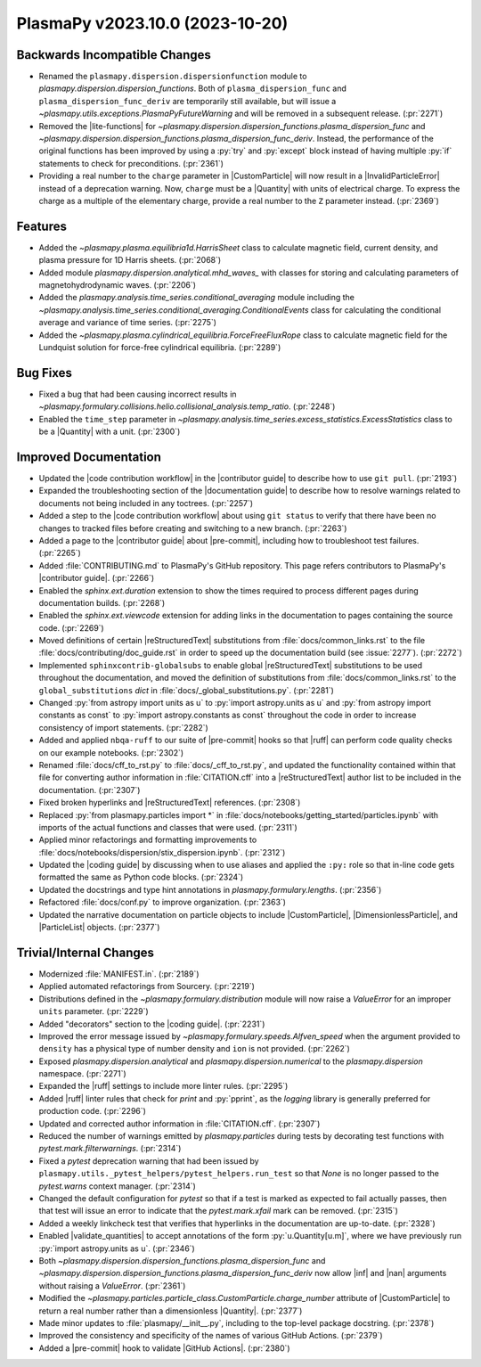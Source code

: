 PlasmaPy v2023.10.0 (2023-10-20)
================================

Backwards Incompatible Changes
------------------------------

- Renamed the ``plasmapy.dispersion.dispersionfunction`` module to
  `plasmapy.dispersion.dispersion_functions`. Both of
  ``plasma_dispersion_func`` and ``plasma_dispersion_func_deriv`` are
  temporarily still available, but will issue a
  `~plasmapy.utils.exceptions.PlasmaPyFutureWarning` and will be
  removed in a subsequent release. (:pr:`2271`)
- Removed the |lite-functions| for
  `~plasmapy.dispersion.dispersion_functions.plasma_dispersion_func`
  and
  `~plasmapy.dispersion.dispersion_functions.plasma_dispersion_func_deriv`.
  Instead, the performance of the original functions has been improved
  by using a :py:`try` and :py:`except` block instead of having
  multiple :py:`if` statements to check for
  preconditions. (:pr:`2361`)
- Providing a real number to the ``charge`` parameter in
  |CustomParticle| will now result in a |InvalidParticleError| instead
  of a deprecation warning.  Now, ``charge`` must be a |Quantity| with
  units of electrical charge. To express the charge as a multiple of
  the elementary charge, provide a real number to the ``Z`` parameter
  instead. (:pr:`2369`)


Features
--------

- Added the `~plasmapy.plasma.equilibria1d.HarrisSheet` class to
  calculate magnetic field, current density, and plasma pressure for
  1D Harris sheets.  (:pr:`2068`)
- Added module `plasmapy.dispersion.analytical.mhd_waves_` with
  classes for storing and calculating parameters of
  magnetohydrodynamic waves. (:pr:`2206`)
- Added the `plasmapy.analysis.time_series.conditional_averaging`
  module including the
  `~plasmapy.analysis.time_series.conditional_averaging.ConditionalEvents`
  class for calculating the conditional average and variance of time
  series.  (:pr:`2275`)
- Added the
  `~plasmapy.plasma.cylindrical_equilibria.ForceFreeFluxRope` class to
  calculate magnetic field for the Lundquist solution for force-free
  cylindrical equilibria. (:pr:`2289`)


Bug Fixes
---------

- Fixed a bug that had been causing incorrect results in
  `~plasmapy.formulary.collisions.helio.collisional_analysis.temp_ratio`.
  (:pr:`2248`)
- Enabled the ``time_step`` parameter in
  `~plasmapy.analysis.time_series.excess_statistics.ExcessStatistics`
  class to be a |Quantity| with a unit. (:pr:`2300`)


Improved Documentation
----------------------

- Updated the |code contribution workflow| in the |contributor guide|
  to describe how to use ``git pull``. (:pr:`2193`)
- Expanded the troubleshooting section of the |documentation guide| to
  describe how to resolve warnings related to documents not being
  included in any toctrees. (:pr:`2257`)
- Added a step to the |code contribution workflow| about using ``git
  status`` to verify that there have been no changes to tracked files
  before creating and switching to a new branch. (:pr:`2263`)
- Added a page to the |contributor guide| about |pre-commit|,
  including how to troubleshoot test failures. (:pr:`2265`)
- Added :file:`CONTRIBUTING.md` to PlasmaPy's GitHub repository.  This
  page refers contributors to PlasmaPy's |contributor guide|. (:pr:`2266`)
- Enabled the `sphinx.ext.duration` extension to show the times
  required to process different pages during documentation
  builds. (:pr:`2268`)
- Enabled the `sphinx.ext.viewcode` extension for adding links in the
  documentation to pages containing the source code. (:pr:`2269`)
- Moved definitions of certain |reStructuredText| substitutions from
  :file:`docs/common_links.rst` to the file
  :file:`docs/contributing/doc_guide.rst` in order to speed up the
  documentation build (see :issue:`2277`\ ). (:pr:`2272`)
- Implemented ``sphinxcontrib-globalsubs`` to enable global
  |reStructuredText| substitutions to be used throughout the
  documentation, and moved the definition of substitutions from
  :file:`docs/common_links.rst` to the ``global_substitutions`` `dict`
  in :file:`docs/_global_substitutions.py`. (:pr:`2281`)
- Changed :py:`from astropy import units as u` to
  :py:`import astropy.units as u` and
  :py:`from astropy import constants as const` to
  :py:`import astropy.constants as const` throughout the code in order
  to increase consistency of import statements. (:pr:`2282`)
- Added and applied ``nbqa-ruff`` to our suite of |pre-commit| hooks
  so that |ruff| can perform code quality checks on our example
  notebooks.  (:pr:`2302`)
- Renamed :file:`docs/cff_to_rst.py` to :file:`docs/_cff_to_rst.py`,
  and updated the functionality contained within that file for
  converting author information in :file:`CITATION.cff` into a
  |reStructuredText| author list to be included in the
  documentation. (:pr:`2307`)
- Fixed broken hyperlinks and |reStructuredText| references. (:pr:`2308`)
- Replaced :py:`from plasmapy.particles import *` in
  :file:`docs/notebooks/getting_started/particles.ipynb` with imports
  of the actual functions and classes that were used. (:pr:`2311`)
- Applied minor refactorings and formatting improvements to
  :file:`docs/notebooks/dispersion/stix_dispersion.ipynb`. (:pr:`2312`)
- Updated the |coding guide| by discussing when to use aliases and
  applied the ``:py:`` role so that in-line code gets formatted the
  same as Python code blocks. (:pr:`2324`)
- Updated the docstrings and type hint annotations in
  `plasmapy.formulary.lengths`. (:pr:`2356`)
- Refactored :file:`docs/conf.py` to improve organization. (:pr:`2363`)
- Updated the narrative documentation on particle objects to include
  |CustomParticle|, |DimensionlessParticle|, and |ParticleList|
  objects. (:pr:`2377`)


Trivial/Internal Changes
------------------------

- Modernized :file:`MANIFEST.in`. (:pr:`2189`)
- Applied automated refactorings from Sourcery. (:pr:`2219`)
- Distributions defined in the `~plasmapy.formulary.distribution`
  module will now raise a `ValueError` for an improper ``units``
  parameter.  (:pr:`2229`)
- Added "decorators" section to the |coding guide|. (:pr:`2231`)
- Improved the error message issued by
  `~plasmapy.formulary.speeds.Alfven_speed` when the argument provided
  to ``density`` has a physical type of number density and ``ion`` is
  not provided. (:pr:`2262`)
- Exposed `plasmapy.dispersion.analytical` and
  `plasmapy.dispersion.numerical` to the `plasmapy.dispersion`
  namespace. (:pr:`2271`)
- Expanded the |ruff| settings to include more linter rules. (:pr:`2295`)
- Added |ruff| linter rules that check for `print` and :py:`pprint`, as
  the `logging` library is generally preferred for production code.
  (:pr:`2296`)
- Updated and corrected author information in :file:`CITATION.cff`.
  (:pr:`2307`)
- Reduced the number of warnings emitted by `plasmapy.particles`
  during tests by decorating test functions with
  `pytest.mark.filterwarnings`.  (:pr:`2314`)
- Fixed a `pytest` deprecation warning that had been issued by
  ``plasmapy.utils._pytest_helpers/pytest_helpers.run_test`` so that
  `None` is no longer passed to the `pytest.warns` context
  manager. (:pr:`2314`)
- Changed the default configuration for `pytest` so that if a test is
  marked as expected to fail actually passes, then that test will
  issue an error to indicate that the `pytest.mark.xfail` mark can be
  removed. (:pr:`2315`)
- Added a weekly linkcheck test that verifies that hyperlinks in the
  documentation are up-to-date. (:pr:`2328`)
- Enabled |validate_quantities| to accept annotations of the form
  :py:`u.Quantity[u.m]`, where we have previously run :py:`import
  astropy.units as u`. (:pr:`2346`)
- Both `~plasmapy.dispersion.dispersion_functions.plasma_dispersion_func`
  and `~plasmapy.dispersion.dispersion_functions.plasma_dispersion_func_deriv`
  now allow |inf| and |nan| arguments without raising a `ValueError`.
  (:pr:`2361`)
- Modified the
  `~plasmapy.particles.particle_class.CustomParticle.charge_number`
  attribute of |CustomParticle| to return a real number rather than a
  dimensionless |Quantity|. (:pr:`2377`)
- Made minor updates to :file:`plasmapy/__init__.py`, including to the
  top-level package docstring. (:pr:`2378`)
- Improved the consistency and specificity of the names of various
  GitHub Actions. (:pr:`2379`)
- Added a |pre-commit| hook to validate |GitHub Actions|. (:pr:`2380`)
